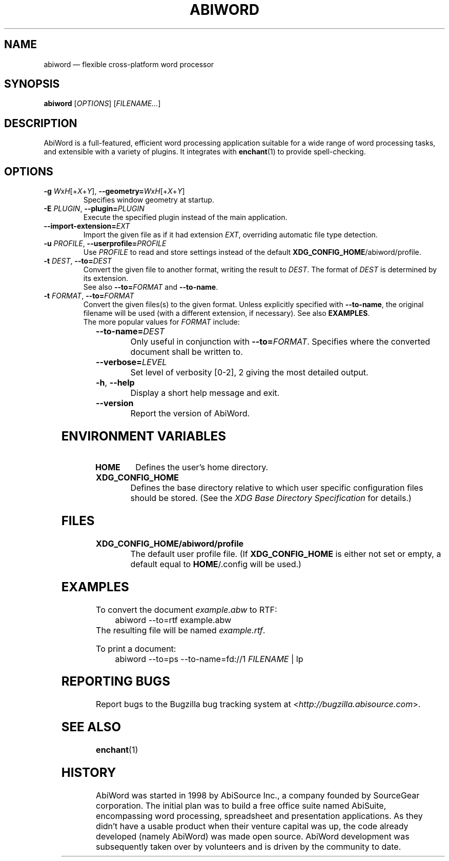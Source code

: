 .\" -*- nroff -*-
.\" vim:set tw=78 noet:
.\" Copyright 1998-2004 AbiSource, Inc.
.\" AbiWord and AbiSource are trademarks of
.\" AbiSource, Inc.
.\"
.\" AbiWord is free software; you can redistribute it
.\" and/or modify it under the terms of the GNU General
.\" Public License as published by the Free Software
.\" Foundation; either version 2 of the License, or (at your
.\" option) any later version.
.\"
.\" This program is distributed in the hope that it will be useful,
.\" but WITHOUT ANY WARRANTY; without even the
.\" implied warranty of MERCHANTABILITY or FITNESS
.\" FOR A PARTICULAR PURPOSE.  See the GNU General
.\" Public License for more details.
.\"
.\" Copyright 2009 Patrik Fimml
.
.TH ABIWORD 1 "2012-04-26" "AbiWord 2.9"
.
.SH NAME
abiword \(em flexible cross-platform word processor
.
.SH SYNOPSIS
.B abiword
.RI [ OPTIONS ]
.RI [ FILENAME... ]
.
.SH DESCRIPTION
AbiWord is a full-featured, efficient word processing application suitable for
a wide range of word processing tasks, and extensible with a variety of
plugins. It integrates with
.BR enchant (1)
to provide spell-checking.
.
.SH OPTIONS
.TP
.BI "\-g " W\fRx\fIH\fR[+\fIX\fR+\fIY\fR] "\fR,\fB \-\-geometry=" W\fRx\fIH\fR[+\fIX\fR+\fIY\fR]
Specifies window geometry at startup.
.TP
.BI "\-E " PLUGIN "\fR,\fB \-\-plugin=" PLUGIN
Execute the specified plugin instead of the main application.
.TP
.BI \-\-import\-extension= EXT
Import the given file as if it had extension \fIEXT\fR, overriding automatic
file type detection.
.TP
.BI "\-u " PROFILE "\fR,\fB \-\-userprofile=" PROFILE
Use \fIPROFILE\fR to read and store settings instead of the default 
.BR XDG_CONFIG_HOME /abiword/profile. 
.TP
.BI "\-t " DEST "\fR,\fB \-\-to=" DEST
Convert the given file to another format, writing the result to
.IR DEST .
The format of
.I DEST
is determined by its extension.
.br
See also \fB\-\-to=\fIFORMAT\fR and \fB\-\-to\-name\fR.
.TP
.BI "\-t " FORMAT "\fR,\fB \-\-to=" FORMAT
Convert the given files(s) to the given format. Unless explicitly specified
with \fB\-\-to\-name\fR, the original filename will be used (with a different
extension, if necessary). See also \fBEXAMPLES\fR.
.RS
.TP
The more popular values for \fIFORMAT\fR include:
.TS
lb	lx.
abw	T{
Abiword XML format (\fBzabw\fR for gzip, \fBbzabw\fR for bzip2 compression)
T}
dbk	DocBook XML
doc	Microsoft Word binary format
docx	T{
Office Open XML (newer Microsoft Word versions)
T}
html	Hypertext Markup Language
kwd	KWord
odt	OpenDocument Text
pdf	Portable Document Format
rtf	Rich Text Format
sxw	OpenOffice.org Writer 1.0
txt	Plain text
.TE
.RE
.TP
.BI \-\-to\-name= DEST
Only useful in conjunction with
.BI \-\-to= FORMAT \fR.
Specifies where the converted document shall be written to.
.TP
.BI \-\-verbose= LEVEL
Set level of verbosity [0\-2], 2 giving the most detailed output.
.TP
.B \-h\fR,\fB \-\-help
Display a short help message and exit.
.TP
.B \-\-version
Report the version of AbiWord.
.
.SH ENVIRONMENT VARIABLES
.TP
.B HOME
Defines the user's home directory.
.TP
.B XDG_CONFIG_HOME
Defines the base directory relative to which user specific configuration 
files should be stored. (See the 
.I XDG Base Directory Specification 
for details.) 
.
.SH FILES
.TP
.B XDG_CONFIG_HOME/abiword/profile
The default user profile file. (If \fBXDG_CONFIG_HOME\fR is either not set or 
empty, a default equal to 
.BR HOME "/.config will be used.)"  
.
.SH EXAMPLES
To convert the document \fIexample.abw\fR to RTF:
.in +4n
abiword \-\-to=rtf example.abw
.in
The resulting file will be named \fIexample.rtf\fR.
.P
To print a document:
.in +4n
abiword \-\-to=ps \-\-to\-name=fd://1 \fIFILENAME\fR | lp
.in
.
.SH REPORTING BUGS
Report bugs to the Bugzilla bug tracking system at
.RI < http://bugzilla.abisource.com >.
.SH SEE ALSO
.BR enchant (1)
.SH HISTORY
AbiWord was started in 1998 by AbiSource Inc., a company founded by SourceGear
corporation. The initial plan was to build a free office suite named AbiSuite,
encompassing word processing, spreadsheet and presentation applications. As
they didn't have a usable product when their venture capital was up, the code
already developed (namely AbiWord) was made open source.  AbiWord development
was subsequently taken over by volunteers and is driven by the community to
date.
